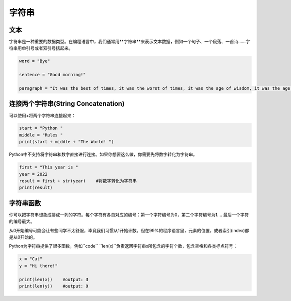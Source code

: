 字符串
=======

文本
-------
字符串是一种重要的数据类型。在编程语言中，我们通常用**字符串**来表示文本数据，例如一个句子、一个段落、一首诗......字符串用单引号或者双引号括起来。

.. code-block:: python

        word = "Bye"

        sentence = "Good morning!"

        paragraph = "It was the best of times, it was the worst of times, it was the age of wisdom, it was the age of foolishness, it was the epoch of belief, it was the epoch of incredulity, it was the season of Light, it was the season of Darkness, it was the spring of hope, it was the winter of despair, we had everything before us, we had nothing before us, we were all going direct to Heaven, we were all going direct the other way--in short, the period was so far like the present period that some of its noisiest authorities insisted on its being received, for good or for evil, in the superlative degree of comparison only."

连接两个字符串(String Concatenation)
--------
可以使用+将两个字符串连接起来：

.. code-block:: python

    start = "Python "
    middle = "Rules "
    print(start + middle + "The World! ")

Python中不支持将字符串和数字直接进行连接。如果你想要这么做，你需要先将数字转化为字符串。

.. code-block:: python

    first = "This year is "
    year = 2022
    result = first + str(year)    #将数字转化为字符串
    print(result)

字符串函数
--------

你可以把字符串想象成排成一列的字符。每个字符有各自对应的编号：第一个字符编号为0，第二个字符编号为1.... 最后一个字符的编号最大。

.. image:: str.png
  :width: 400

从0开始编号可能会让有些同学不太舒服，毕竟我们习惯从1开始计数。但在99%的程序语言里，元素的位置，或者索引(index)都是从0开始的。

Python为字符串提供了很多函数，例如``code`` ``len(x)``负责返回字符串x所包含的字符个数，包含空格和各类标点符号：

.. code-block:: python

    x = "Cat"
    y = "Hi there!"

    print(len(x))    #output: 3
    print(len(y))    #output: 9